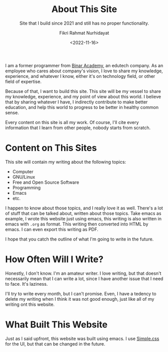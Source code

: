 #+title: About This Site
#+subtitle: Site that I build since 2021 and still has no proper functionality.
#+description: Site that I build since 2021 and still has no proper functionality.
#+author: Fikri Rahmat Nurhidayat
#+email: fikrirnurhidayat@gmail.com
#+date: <2022-11-16>

I am a former programmer from [[https://binaracademy.com][Binar Academy]], an edutech company. As an employee who cares about company's vision, I love to share my knowledge, experience, and whatever I know, either it's on technology field, or other field of expertise.

Because of that, I want to build this site. This site will be my vessel to share my knowledge, experience, and my point of view about this world. I believe that by sharing whatever I have, I indirectly contribute to make better education, and help this world to progress to be better in healthy common sense.

Every content on this site is all my work. Of course, I'll cite every information that I learn from other people, nobody starts from scratch.

* Content on This Sites

This site will contain my writing about the following topics:
- Computer
- GNU/Linux
- Free and Open Source Software
- Programming
- Emacs
- etc.

I happen to know about those topics, and I really love it as well. There's a lot of stuff that can be talked about, written about those topics. Take emacs as example, I wrote this website just using emacs, this writing is also written in emacs with =.org= as format. This writing then converted into HTML by emacs. I can even export this writing as PDF.

I hope that you catch the outline of what I'm going to write in the future.

* How Often Will I Write?

Honestly, I don't know. I'm an amateur writer. I love writing, but that doesn't necessarily mean that I can write a lot, since I have another issue that I need to face. It's laziness.

I'll try to write every month, but I can't promise. Even, I have a tedency to delete my writing when I think it was not good enough, just like all of my writing ont this website.

* What Built This Website

Just as I said upfront, this website was built using emacs. I use [[https://simplecss.org/][Simple.css]] for the UI, but that can be changed in the future.
